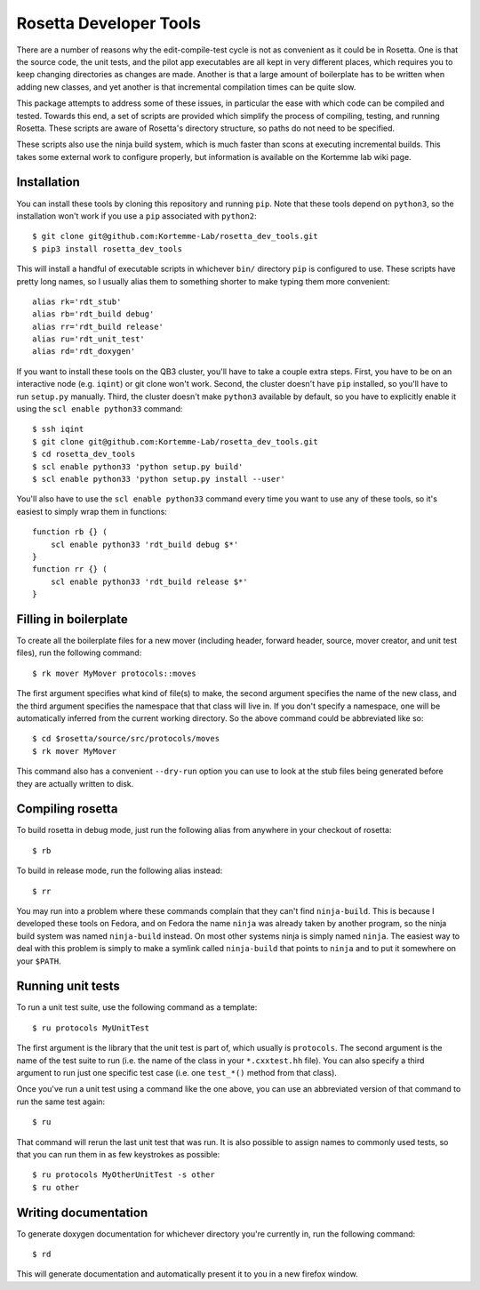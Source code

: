 ***********************
Rosetta Developer Tools
***********************
There are a number of reasons why the edit-compile-test cycle is not as 
convenient as it could be in Rosetta.  One is that the source code, the unit 
tests, and the pilot app executables are all kept in very different places, 
which requires you to keep changing directories as changes are made.  Another 
is that a large amount of boilerplate has to be written when adding new 
classes, and yet another is that incremental compilation times can be quite 
slow.

This package attempts to address some of these issues, in particular the ease 
with which code can be compiled and tested.  Towards this end, a set of scripts 
are provided which simplify the process of compiling, testing, and running 
Rosetta.  These scripts are aware of Rosetta's directory structure, so paths do 
not need to be specified.

These scripts also use the ninja build system, which is much faster than scons 
at executing incremental builds.  This takes some external work to configure 
properly, but information is available on the Kortemme lab wiki page.

Installation
============
You can install these tools by cloning this repository and running ``pip``.  
Note that these tools depend on ``python3``, so the installation won't work if 
you use a ``pip`` associated with ``python2``::

   $ git clone git@github.com:Kortemme-Lab/rosetta_dev_tools.git
   $ pip3 install rosetta_dev_tools

This will install a handful of executable scripts in whichever ``bin/`` 
directory ``pip`` is configured to use.  These scripts have pretty long names, 
so I usually alias them to something shorter to make typing them more 
convenient::

   alias rk='rdt_stub'
   alias rb='rdt_build debug'
   alias rr='rdt_build release'
   alias ru='rdt_unit_test'
   alias rd='rdt_doxygen'

If you want to install these tools on the QB3 cluster, you'll have to take a 
couple extra steps.  First, you have to be on an interactive node (e.g.  
``iqint``) or git clone won't work.  Second, the cluster doesn't have ``pip`` 
installed, so you'll have to run ``setup.py`` manually.  Third, the cluster 
doesn't make ``python3`` available by default, so you have to explicitly enable 
it using the ``scl enable python33`` command::

   $ ssh iqint
   $ git clone git@github.com:Kortemme-Lab/rosetta_dev_tools.git
   $ cd rosetta_dev_tools
   $ scl enable python33 'python setup.py build'
   $ scl enable python33 'python setup.py install --user'

You'll also have to use the ``scl enable python33`` command every time you want 
to use any of these tools, so it's easiest to simply wrap them in functions::

   function rb {} (
       scl enable python33 'rdt_build debug $*'
   }
   function rr {} (
       scl enable python33 'rdt_build release $*'
   }

Filling in boilerplate
======================
To create all the boilerplate files for a new mover (including header, forward 
header, source, mover creator, and unit test files), run the following 
command::

   $ rk mover MyMover protocols::moves

The first argument specifies what kind of file(s) to make, the second argument 
specifies the name of the new class, and the third argument specifies the 
namespace that that class will live in.  If you don't specify a namespace, one 
will be automatically inferred from the current working directory.  So the 
above command could be abbreviated like so::

   $ cd $rosetta/source/src/protocols/moves
   $ rk mover MyMover

This command also has a convenient ``--dry-run`` option you can use to look at 
the stub files being generated before they are actually written to disk.

Compiling rosetta
=================
To build rosetta in debug mode, just run the following alias from anywhere in 
your checkout of rosetta::

   $ rb

To build in release mode, run the following alias instead::

   $ rr

You may run into a problem where these commands complain that they can't find 
``ninja-build``.  This is because I developed these tools on Fedora, and on 
Fedora the name ``ninja`` was already taken by another program, so the ninja 
build system was named ``ninja-build`` instead.  On most other systems ninja is 
simply named ``ninja``.  The easiest way to deal with this problem is simply to 
make a symlink called ``ninja-build`` that points to ``ninja`` and to put it 
somewhere on your ``$PATH``.

Running unit tests
==================
To run a unit test suite, use the following command as a template::

   $ ru protocols MyUnitTest

The first argument is the library that the unit test is part of, which usually 
is ``protocols``.  The second argument is the name of the test suite to run 
(i.e. the name of the class in your ``*.cxxtest.hh`` file).  You can also 
specify a third argument to run just one specific test case (i.e. one 
``test_*()`` method from that class).

Once you've run a unit test using a command like the one above, you can use an 
abbreviated version of that command to run the same test again::

   $ ru

That command will rerun the last unit test that was run.  It is also possible 
to assign names to commonly used tests, so that you can run them in as few 
keystrokes as possible::

   $ ru protocols MyOtherUnitTest -s other
   $ ru other

Writing documentation
=====================
To generate doxygen documentation for whichever directory you're currently in, 
run the following command::

   $ rd

This will generate documentation and automatically present it to you in a new 
firefox window.



   
   
